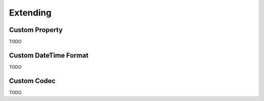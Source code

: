 Extending
=========

Custom Property
---------------

TODO

Custom DateTime Format
----------------------

TODO

Custom Codec
------------

TODO
